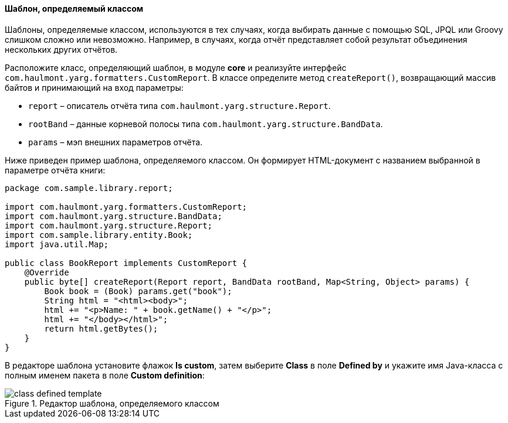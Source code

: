 :sourcesdir: ../../../../source

[[template_custom]]
==== Шаблон, определяемый классом

Шаблоны, определяемые классом, используются в тех случаях, когда выбирать данные с помощью SQL, JPQL или Groovy слишком сложно или невозможно. Например, в случаях, когда отчёт представляет собой результат объединения нескольких других отчётов.

Расположите класс, определяющий шаблон, в модуле *core* и реализуйте интерфейс `com.haulmont.yarg.formatters.CustomReport`. В классе определите метод `createReport()`, возвращающий массив байтов и принимающий на вход параметры:

* `report` – описатель отчёта типа `com.haulmont.yarg.structure.Report`.

* `rootBand` – данные корневой полосы типа `com.haulmont.yarg.structure.BandData`.

* `params` – мэп внешних параметров отчёта.

Ниже приведен пример шаблона, определяемого классом. Он формирует HTML-документ с названием выбранной в параметре отчёта книги:

[source, java]
----
package com.sample.library.report;

import com.haulmont.yarg.formatters.CustomReport;
import com.haulmont.yarg.structure.BandData;
import com.haulmont.yarg.structure.Report;
import com.sample.library.entity.Book;
import java.util.Map;

public class BookReport implements CustomReport {
    @Override
    public byte[] createReport(Report report, BandData rootBand, Map<String, Object> params) {
        Book book = (Book) params.get("book");
        String html = "<html><body>";
        html += "<p>Name: " + book.getName() + "</p>";
        html += "</body></html>";
        return html.getBytes();
    }
}
----

В редакторе шаблона установите флажок *Is custom*, затем выберите *Class* в поле *Defined by* и укажите имя Java-класса с полным именем пакета в поле *Custom definition*:

.Редактор шаблона, определяемого классом
image::class_defined_template.png[align="center"]

